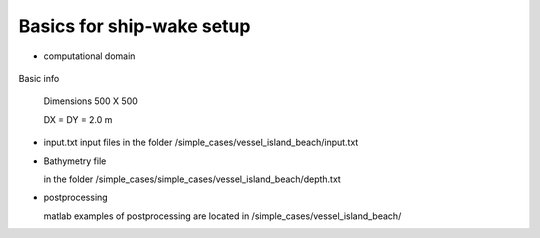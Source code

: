 Basics for ship-wake setup
##########################

* computational domain

.. figure:: images/simple_cases/depth_vessel.jpg
    :width: 400px
    :align: center
    :height: 350px
    :alt: alternate text
    :figclass: align-center
    

Basic info

 Dimensions 500 X 500

 DX = DY = 2.0 m


* input.txt
  input files in the folder /simple_cases/vessel_island_beach/input.txt 

* Bathymetry file

  in the folder /simple_cases/simple_cases/vessel_island_beach/depth.txt

* postprocessing

  matlab examples of postprocessing are located in /simple_cases/vessel_island_beach/
 
